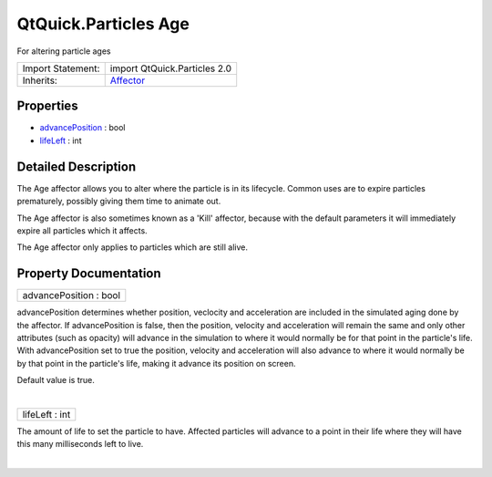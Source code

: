 .. _sdk_qtquick_particles_age:
QtQuick.Particles Age
=====================

For altering particle ages

+--------------------------------------+--------------------------------------+
| Import Statement:                    | import QtQuick.Particles 2.0         |
+--------------------------------------+--------------------------------------+
| Inherits:                            | `Affector </sdk/apps/qml/QtQuick/Par |
|                                      | ticles.Affector/>`_                  |
+--------------------------------------+--------------------------------------+

Properties
----------

-  `advancePosition </sdk/apps/qml/QtQuick/Particles.Age/_advancePosition-prop>`_ 
   : bool
-  `lifeLeft </sdk/apps/qml/QtQuick/Particles.Age/_lifeLeft-prop>`_ 
   : int

Detailed Description
--------------------

The Age affector allows you to alter where the particle is in its
lifecycle. Common uses are to expire particles prematurely, possibly
giving them time to animate out.

The Age affector is also sometimes known as a 'Kill' affector, because
with the default parameters it will immediately expire all particles
which it affects.

The Age affector only applies to particles which are still alive.

Property Documentation
----------------------

.. _sdk_qtquick_particles_age_advancePosition-prop:

+--------------------------------------------------------------------------+
|        \ advancePosition : bool                                          |
+--------------------------------------------------------------------------+

advancePosition determines whether position, veclocity and acceleration
are included in the simulated aging done by the affector. If
advancePosition is false, then the position, velocity and acceleration
will remain the same and only other attributes (such as opacity) will
advance in the simulation to where it would normally be for that point
in the particle's life. With advancePosition set to true the position,
velocity and acceleration will also advance to where it would normally
be by that point in the particle's life, making it advance its position
on screen.

Default value is true.

| 

.. _sdk_qtquick_particles_age_lifeLeft-prop:

+--------------------------------------------------------------------------+
|        \ lifeLeft : int                                                  |
+--------------------------------------------------------------------------+

The amount of life to set the particle to have. Affected particles will
advance to a point in their life where they will have this many
milliseconds left to live.

| 

